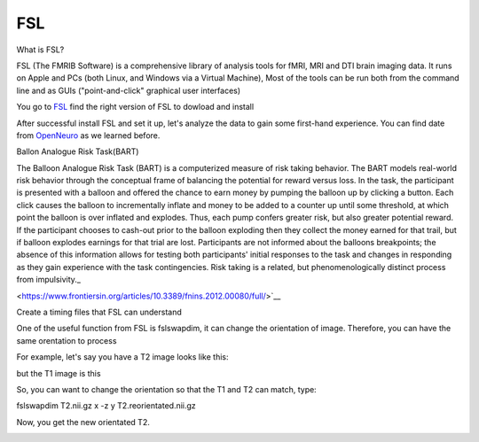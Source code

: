 FSL
===

What is FSL?

FSL (The FMRIB Software) is a comprehensive library of analysis tools for fMRI, MRI and DTI brain imaging data. It runs on Apple and PCs (both Linux, and Windows via a Virtual Machine),  Most of the tools can be run both from the command line and as GUIs ("point-and-click" graphical user interfaces)

You go to `FSL <https://fsl.fmrib.ox.ac.uk/fsl/fslwiki/FslInstallation/>`_ find the right version of FSL to dowload and install  

.. image:: FSL_install.PNG

.. image:: FSL_install2.PNG

After successful install FSL and set it up, let's analyze the data to gain some first-hand experience. You can find date from `OpenNeuro <https://openneuro.org/>`__ as we learned before.

Ballon Analogue Risk Task(BART)

The Balloon Analogue Risk Task (BART) is a computerized measure of risk taking behavior. The BART models real-world risk behavior through the conceptual frame of balancing the potential for reward versus loss. In the task, the participant is presented with a balloon and offered the chance to earn money by pumping the balloon up by clicking a button. Each click causes the balloon to incrementally inflate and money to be added to a counter up until some threshold, at which point the balloon is over inflated and explodes. Thus, each pump confers greater risk, but also greater potential reward. If the participant chooses to cash-out prior to the balloon exploding then they collect the money earned for that trail, but if balloon explodes earnings for that trial are lost. Participants are not informed about the balloons breakpoints; the absence of this information allows for testing both participants' initial responses to the task and changes in responding as they gain experience with the task contingencies. Risk taking is a related, but phenomenologically distinct process from impulsivity._ 

<https://www.frontiersin.org/articles/10.3389/fnins.2012.00080/full/>`__






Create a timing files that FSL can understand


















One of the useful function from FSL is fslswapdim, it can change the orientation of image. Therefore, you can have the same orentation to process

For example, let's say you have a T2 image looks like this: 

.. image:: FSL_orientation_before.PNG

but the T1 image is this

.. image:: FSL_T1_orientation.PNG

So, you can want to change the orientation so that the T1 and T2 can match, type::

fslswapdim T2.nii.gz x -z y T2.reorientated.nii.gz

Now, you get the new orientated T2.

.. image:: FSL_orientation_after.PNG 


